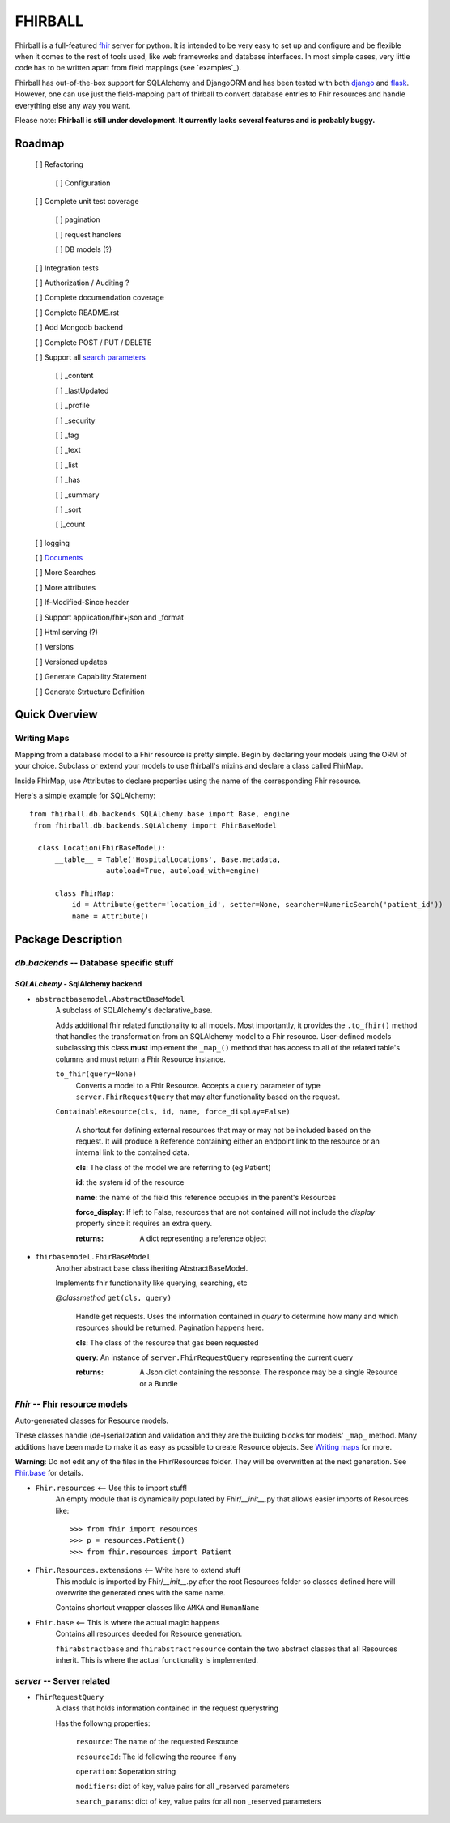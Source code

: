 FHIRBALL
--------

Fhirball is a full-featured `fhir`_ server for python. It is intended to be very easy to set up and configure and be flexible when it comes to the rest of tools used, like web frameworks and database interfaces. In most simple cases, very little code has to be written apart from field mappings (see `examples`_).

Fhirball has out-of-the-box support for SQLAlchemy and DjangoORM and has been tested with both `django`_ and `flask`_.
However, one can use just the field-mapping part of fhirball to convert database entries to Fhir resources and handle everything else any way you want.

Please note: **Fhirball is still under development. It currently lacks several features and is probably buggy.**

___________________
Roadmap
___________________

   [ ] Refactoring

      [ ] Configuration

   [ ] Complete unit test coverage

      [ ] pagination

      [ ] request handlers

      [ ] DB models (?)

   [ ] Integration tests

   [ ] Authorization / Auditing ?

   [ ] Complete documendation coverage

   [ ] Complete README.rst

   [ ] Add Mongodb backend

   [ ] Complete POST / PUT / DELETE

   [ ] Support all `search parameters`_

      [ ] _content

      [ ] _lastUpdated

      [ ] _profile

      [ ] _security

      [ ] _tag

      [ ] _text

      [ ] _list

      [ ] _has

      [ ] _summary

      [ ] _sort

      [ ]_count

   [ ] logging

   [ ] `Documents`_

   [ ] More Searches

   [ ] More attributes

   [ ] If-Modified-Since header

   [ ] Support application/fhir+json and _format

   [ ] Html serving (?)

   [ ] Versions

   [ ] Versioned updates

   [ ] Generate Capability Statement

   [ ] Generate Strtucture Definition


___________________
Quick Overview
___________________


============
Writing Maps
============

Mapping from a database model to a Fhir resource is pretty simple.
Begin by declaring your models using the ORM of your choice. Subclass or extend your models to use fhirball's mixins and declare a class called FhirMap.

Inside FhirMap, use Attributes to declare properties using the name of the corresponding Fhir resource.

Here's a simple example for SQLAlchemy:
::

  from fhirball.db.backends.SQLAlchemy.base import Base, engine
   from fhirball.db.backends.SQLAlchemy import FhirBaseModel

    class Location(FhirBaseModel):
        __table__ = Table('HospitalLocations', Base.metadata,
                    autoload=True, autoload_with=engine)

        class FhirMap:
            id = Attribute(getter='location_id', setter=None, searcher=NumericSearch('patient_id'))
            name = Attribute()

___________________
Package Description
___________________

==============================================
`db.backends` -- Database specific stuff
==============================================

+++++++++++++++++++++++++++++++++++++++++
`SQLALchemy` - SqlAlchemy backend
+++++++++++++++++++++++++++++++++++++++++

* ``abstractbasemodel.AbstractBaseModel``
    A subclass of SQLAlchemy's declarative_base.

    Adds additional fhir related functionality to all models.
    Most importantly, it provides the  ``.to_fhir()`` method that
    handles the transformation from an SQLAlchemy model to a Fhir resource.
    User-defined models subclassing this class **must** implement the ``_map_()`` method that has access to all of the related table's columns and must return a Fhir Resource instance.


    ``to_fhir(query=None)``
        Converts a model to a Fhir Resource. Accepts a ``query`` parameter of type ``server.FhirRequestQuery`` that may alter
        functionality based on the request.

    ``ContainableResource(cls, id, name, force_display=False)``

      A shortcut for defining external resources that may or may not be included based on the request. It will produce a Reference containing either an endpoint link to the resource or an internal link to the contained data.

      **cls**: The class of the model we are referring to (eg Patient)

      **id**: the system id of the resource

      **name**: the name of the field this reference occupies in the parent's Resources

      **force_display**: If left to False, resources that are not contained will not include the `display` property since it requires an extra query.

      :returns: A dict representing a reference object


* ``fhirbasemodel.FhirBaseModel``
    Another abstract base class iheriting AbstractBaseModel.

    Implements fhir functionality like querying, searching, etc



    *\@classmethod*  ``get(cls, query)``

        Handle get requests. Uses the information contained in `query` to determine how many and which resources should be returned. Pagination happens here.

        **cls**: The class of the resource that gas been requested

        **query**: An instance of ``server.FhirRequestQuery`` representing the current query

        :returns: A Json dict containing the response. The responce may be a single Resource or a Bundle


==============================================
`Fhir` -- Fhir resource models
==============================================

Auto-generated classes for Resource models.

These classes handle (de-)serialization and validation and they are the building blocks for models' ``_map_`` method. Many additions have
been made to make it as easy as possible to create Resource objects. See `Writing maps`_ for more.

**Warning**: Do not edit any of the files in the Fhir/Resources folder. They will be overwritten at the next generation. See Fhir.base_ for details.

* ``Fhir.resources`` <-- Use this to import stuff!
    An empty module that is dynamically populated by Fhir/`__init__`.py that allows easier imports of Resources like::

    >>> from fhir import resources
    >>> p = resources.Patient()
    >>> from fhir.resources import Patient

* ``Fhir.Resources.extensions`` <-- Write here to extend stuff
     This module is imported by Fhir/`__init__`.py after the root
     Resources folder so classes defined here will overwrite the
     generated ones with the same name.

     Contains shortcut wrapper classes like ``AMKA`` and ``HumanName``

.. _Fhir.base:

* ``Fhir.base`` <-- This is where the actual magic happens
    Contains all resources deeded for Resource generation.

    ``fhirabstractbase`` and ``fhirabstractresource`` contain the two
    abstract classes that all Resources inherit. This is where the
    actual functionality is implemented.


==============================================
`server` -- Server related
==============================================

* ``FhirRequestQuery``
    A class that holds information contained in the request querystring

    Has the followng properties:

        ``resource``: The name of the requested Resource

        ``resourceId``: The id following the reource if any

        ``operation``: $operation string

        ``modifiers``: dict of key, value pairs for all _reserved parameters

        ``search_params``: dict of key, value pairs for all non _reserved parameters

.. _fhir: https://www.hl7.org/fhir/
.. _flask: http://flask.pocoo.org/
.. _django: https://www.djangoproject.com/
.. _`search parameters`: https://www.hl7.org/fhir/searchparameter-registry.html
.. _`Documents`: https://www.hl7.org/fhir/documents.html
